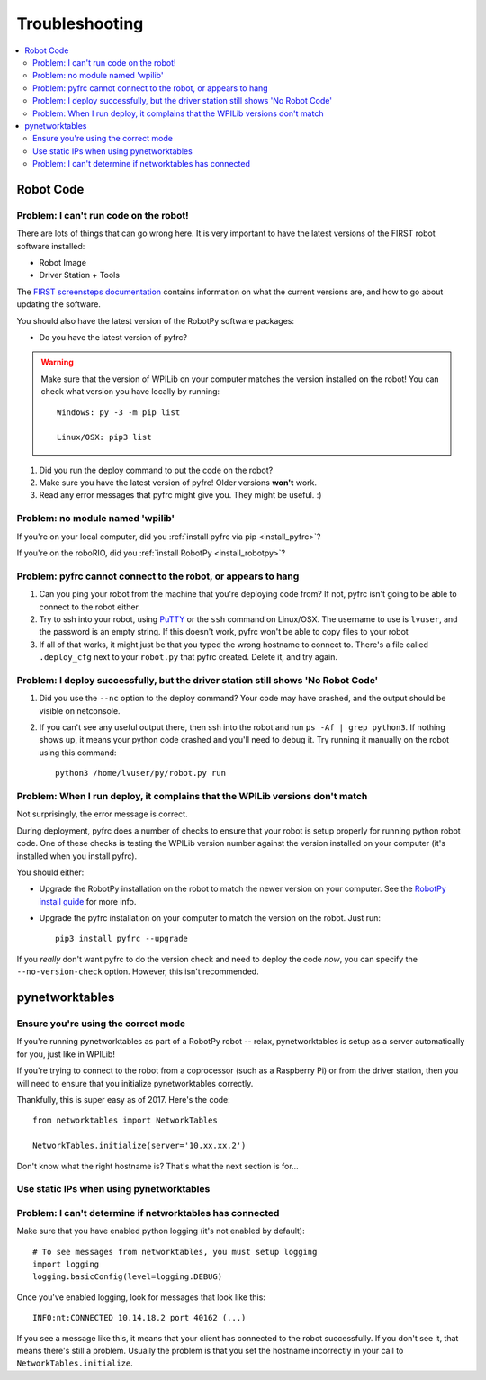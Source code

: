 
.. _troubleshooting:

Troubleshooting
===============

.. contents:: :local:

Robot Code
----------

Problem: I can't run code on the robot!
~~~~~~~~~~~~~~~~~~~~~~~~~~~~~~~~~~~~~~~

There are lots of things that can go wrong here. It is very important to have
the latest versions of the FIRST robot software installed:

* Robot Image
* Driver Station + Tools

The `FIRST screensteps documentation <https://wpilib.screenstepslive.com/s/4485>`_
contains information on what the current versions are, and how to go about
updating the software.

You should also have the latest version of the RobotPy software packages:

* Do you have the latest version of pyfrc?

.. warning:: Make sure that the version of WPILib on your computer matches the
   version installed on the robot! You can check what version you have locally
   by running::
      
      Windows: py -3 -m pip list
      
      Linux/OSX: pip3 list

1. Did you run the deploy command to put the code on the robot?
2. Make sure you have the latest version of pyfrc! Older versions **won't** work.
3. Read any error messages that pyfrc might give you. They might be useful. :)

Problem: no module named 'wpilib'
~~~~~~~~~~~~~~~~~~~~~~~~~~~~~~~~~

If you're on your local computer, did you :ref:`install pyfrc via pip <install_pyfrc>`?

If you're on the roboRIO, did you :ref:`install RobotPy <install_robotpy>`?

Problem: pyfrc cannot connect to the robot, or appears to hang
~~~~~~~~~~~~~~~~~~~~~~~~~~~~~~~~~~~~~~~~~~~~~~~~~~~~~~~~~~~~~~

1. Can you ping your robot from the machine that you're deploying code from? If not, pyfrc isn't going to be able to connect to the robot either.
2. Try to ssh into your robot, using `PuTTY <http://www.chiark.greenend.org.uk/~sgtatham/putty/download.html>`_ or the ``ssh`` command on Linux/OSX. The username to use is ``lvuser``, and the password is an empty string. If this doesn't work, pyfrc won't be able to copy files to your robot
3. If all of that works, it might just be that you typed the wrong hostname to connect to. There's a file called ``.deploy_cfg`` next to your ``robot.py`` that pyfrc created. Delete it, and try again.


Problem: I deploy successfully, but the driver station still shows 'No Robot Code'
~~~~~~~~~~~~~~~~~~~~~~~~~~~~~~~~~~~~~~~~~~~~~~~~~~~~~~~~~~~~~~~~~~~~~~~~~~~~~~~~~~

1. Did you use the ``--nc`` option to the deploy command? Your code may have crashed, and the output should be visible on netconsole.
2. If you can't see any useful output there, then ssh into the robot and run ``ps -Af | grep python3``. If nothing shows up, it means your python code crashed and you'll need to debug it. Try running it manually on the robot using this command:: 
    
    python3 /home/lvuser/py/robot.py run

Problem: When I run deploy, it complains that the WPILib versions don't match
~~~~~~~~~~~~~~~~~~~~~~~~~~~~~~~~~~~~~~~~~~~~~~~~~~~~~~~~~~~~~~~~~~~~~~~~~~~~~

Not surprisingly, the error message is correct.

During deployment, pyfrc does a number of checks to ensure that your robot is setup properly for running python robot code. One of these checks is testing the WPILib version number against the version installed on your computer (it's installed when you install pyfrc).

You should either:

* Upgrade the RobotPy installation on the robot to match the newer version on your computer. See the `RobotPy install guide <http://robotpy.readthedocs.org/en/latest/getting_started.html#upgrading>`_ for more info.
* Upgrade the pyfrc installation on your computer to match the version on the robot. Just run::

      pip3 install pyfrc --upgrade

If you `really` don't want pyfrc to do the version check and need to deploy the code `now`, you can specify the ``--no-version-check`` option. However, this isn't recommended.

.. _troubleshooting_nt:

pynetworktables
---------------

Ensure you're using the correct mode
~~~~~~~~~~~~~~~~~~~~~~~~~~~~~~~~~~~~

If you're running pynetworktables as part of a RobotPy robot -- relax,
pynetworktables is setup as a server automatically for you, just like in
WPILib!

If you're trying to connect to the robot from a coprocessor (such as a
Raspberry Pi) or from the driver station, then you will need to ensure that
you initialize pynetworktables correctly. 

Thankfully, this is super easy as of 2017. Here's the code::

    from networktables import NetworkTables

    NetworkTables.initialize(server='10.xx.xx.2')

Don't know what the right hostname is? That's what the next section is for...

Use static IPs when using pynetworktables
~~~~~~~~~~~~~~~~~~~~~~~~~~~~~~~~~~~~~~~~~

.. seealso:: :ref:`networktables_guide`


Problem: I can't determine if networktables has connected
~~~~~~~~~~~~~~~~~~~~~~~~~~~~~~~~~~~~~~~~~~~~~~~~~~~~~~~~~

Make sure that you have enabled python logging (it's not enabled by default)::
   
   # To see messages from networktables, you must setup logging
   import logging
   logging.basicConfig(level=logging.DEBUG)

Once you've enabled logging, look for messages that look like this::

    INFO:nt:CONNECTED 10.14.18.2 port 40162 (...)

If you see a message like this, it means that your client has connected to the
robot successfully. If you don't see it, that means there's still a problem.
Usually the problem is that you set the hostname incorrectly in your call to
``NetworkTables.initialize``.


